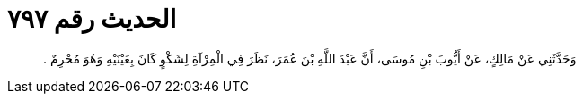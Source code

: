 
= الحديث رقم ٧٩٧

[quote.hadith]
وَحَدَّثَنِي عَنْ مَالِكٍ، عَنْ أَيُّوبَ بْنِ مُوسَى، أَنَّ عَبْدَ اللَّهِ بْنَ عُمَرَ، نَظَرَ فِي الْمِرْآةِ لِشَكْوٍ كَانَ بِعَيْنَيْهِ وَهُوَ مُحْرِمٌ ‏.‏